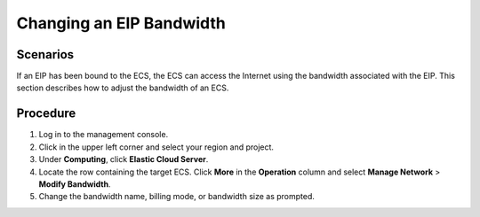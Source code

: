 .. _en-us_topic_0093492521:

Changing an EIP Bandwidth
=========================



.. _en-us_topic_0093492521__section111119587516:

Scenarios
---------

If an EIP has been bound to the ECS, the ECS can access the Internet using the bandwidth associated with the EIP. This section describes how to adjust the bandwidth of an ECS.



.. _en-us_topic_0093492521__section133711110961:

Procedure
---------

#. Log in to the management console.
#. Click |image1| in the upper left corner and select your region and project.
#. Under **Computing**, click **Elastic Cloud Server**.
#. Locate the row containing the target ECS. Click **More** in the **Operation** column and select **Manage Network** > **Modify Bandwidth**.
#. Change the bandwidth name, billing mode, or bandwidth size as prompted.

.. |image1| image:: /_static/images/en-us_image_0210779229.png

